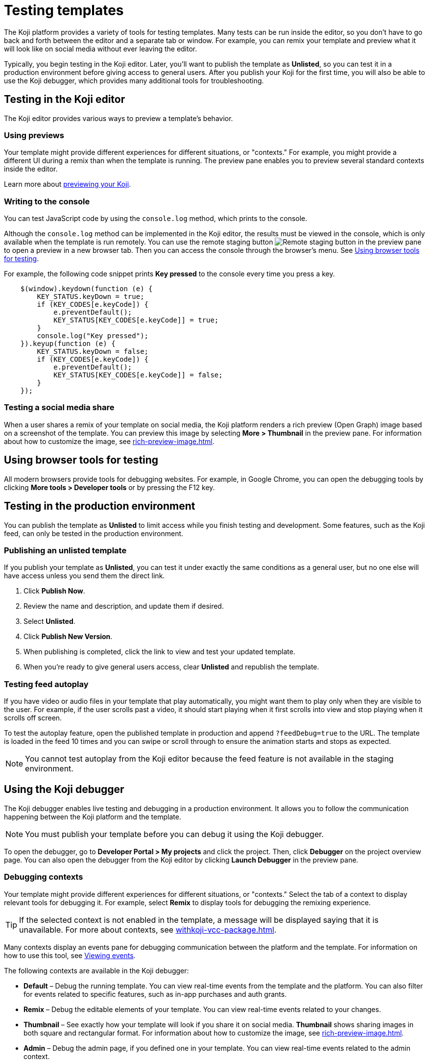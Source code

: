= Testing templates
:page-slug: testing-templates
:page-description: Guide to testing Koji templates.

The Koji platform provides a variety of tools for testing templates.
Many tests can be run inside the editor, so you don't have to go back and forth between the editor and a separate tab or window.
For example, you can remix your template and preview what it will look like on social media without ever leaving the editor.

Typically, you begin testing in the Koji editor.
Later, you'll want to publish the template as *Unlisted*, so you can test it in a production environment before giving access to general users.
After you publish your Koji for the first time, you will also be able to use the Koji debugger, which provides many additional tools for troubleshooting.

== Testing in the Koji editor

The Koji editor provides various ways to preview a template’s behavior.

=== Using previews

Your template might provide different experiences for different situations, or "contexts."
For example, you might provide a different UI during a remix than when the template is running.
The preview pane enables you to preview several standard contexts inside the editor.

Learn more about xref:editor.adoc#_previewing_your_koji[previewing your Koji].

=== Writing to the console

You can test JavaScript code by using the `console.log` method, which prints to the console.

Although the `console.log` method can be implemented in the Koji editor, the results must be viewed in the console, which is only available when the template is run remotely.
You can use the remote staging button image:remote-staging.png[Remote staging button] in the preview pane to open a preview in a new browser tab.
Then you can access the console through the browser's menu.
See <<_using_browser_tools_for_testing>>.

For example, the following code snippet prints *Key pressed* to the console every time you press a key.

[source,javascript]
----
    $(window).keydown(function (e) {
        KEY_STATUS.keyDown = true;
        if (KEY_CODES[e.keyCode]) {
            e.preventDefault();
            KEY_STATUS[KEY_CODES[e.keyCode]] = true;
        }
        console.log("Key pressed");
    }).keyup(function (e) {
        KEY_STATUS.keyDown = false;
        if (KEY_CODES[e.keyCode]) {
            e.preventDefault();
            KEY_STATUS[KEY_CODES[e.keyCode]] = false;
        }
    });
----

=== Testing a social media share

When a user shares a remix of your template on social media, the Koji platform renders a rich preview (Open Graph) image based on a screenshot of the template.
You can preview this image by selecting *More > Thumbnail*  in the preview pane.
For information about how to customize the image, see <<rich-preview-image#>>.

== Using browser tools for testing

All modern browsers provide tools for debugging websites.
For example, in Google Chrome, you can open the debugging tools by clicking *More tools > Developer tools* or by pressing the F12 key.

== Testing in the production environment

You can publish the template as *Unlisted* to limit access while you finish testing and development.
Some features, such as the Koji feed, can only be tested in the production environment.

=== Publishing an unlisted template

If you publish your template as *Unlisted*, you can test it under exactly the same conditions as a general user, but no one else will have access unless you send them the direct link.

. Click *Publish Now*.
. Review the name and description, and update them if desired.
. Select *Unlisted*.
. Click *Publish New Version*.
. When publishing is completed, click the link to view and test your updated template.
. When you're ready to give general users access, clear *Unlisted* and republish the template.

=== Testing feed autoplay

If you have video or audio files in your template that play automatically, you might want them to play only when they are visible to the user.
For example, if the user scrolls past a video, it should start playing when it first scrolls into view and stop playing when it scrolls off screen.

To test the autoplay feature, open the published template in production and append `?feedDebug=true` to the URL.
The template is loaded in the feed 10 times and you can swipe or scroll through to ensure the animation starts and stops as expected.

[NOTE]
You cannot test autoplay from the Koji editor because the feed feature is not available in the staging environment.

== Using the Koji debugger

The Koji debugger enables live testing and debugging in a production environment.
It allows you to follow the communication happening between the Koji platform and the template.

[NOTE]
You must publish your template before you can debug it using the Koji debugger.

To open the debugger, go to *Developer Portal > My projects* and click the project. Then, click *Debugger* on the project overview page. You can also open the debugger from the Koji editor by clicking *Launch Debugger* in the preview pane.

=== Debugging contexts

Your template might provide different experiences for different situations, or "contexts."
Select the tab of a context to display relevant tools for debugging it.
For example, select *Remix* to display tools for debugging the remixing experience.

TIP: If the selected context is not enabled in the template, a message will be displayed saying that it is unavailable.
For more about contexts, see <<withkoji-vcc-package#_context>>.

Many contexts display an events pane for debugging communication between the platform and the template.
For information on how to use this tool, see <<_viewing_events>>.

The following contexts are available in the Koji debugger:

* *Default* – Debug the running template.
You can view real-time events from the template and the platform.
You can also filter for events related to specific features, such as in-app purchases and auth grants.
* *Remix* – Debug the editable elements of your template.
You can view real-time events related to your changes.
* *Thumbnail* – See exactly how your template will look if you share it on social media.
*Thumbnail* shows sharing images in both square and rectangular format.
For information about how to customize the image, see <<rich-preview-image#>>.
* *Admin* – Debug the admin page, if you defined one in your template.
You can view real-time events related to the admin context.
* *About* – Debug the page that appears when the user clicks *Remix this Koji*, if you defined one in your template.
You can view real-time events related to the about context.
* *Sticker* – Debug how your template behaves when it's embedded inside another template.
You can view real-time events related to the sticker context.
* *Dynamic Receipt* – Debug the receipts that are sent to the buyer and seller, when in-app purchases are implemented with dynamic receipts.
You can view real-time events related to the receipts.

=== Viewing events

The template generates events that are sent to the Koji platform, and the Koji platform generates events that are sent to the template.
In most cases, selecting one of the contexts in the debugger displays an events pane where you can see these events in real time, as you interact with the template in the selected context.

The information for each event includes:

* The type of event – PLATFORM or TEMPLATE
* The name of the event – For example: *Checked*
* Properties set by the event (optional) – This may include descriptions of the properties.
* New values for the properties (optional) – The new values for the properties set by the event.

Here's an example of the events that you might see when you open the *Remix* context:

====
....
TEMPLATE
Ready

PLATFORM
Changing remix state
VALUE
Remixing

TEMPLATE
Set value
PATH
[general, title]
NEW VALUE
""
....
====

If you click in an editable field on the remixing page, a *Clicked* event will appear in the event pane.
For example:

====
....
TEMPLATE
Clicked
POSITION
(131, 583)
....
====

If you then change the value of the field you clicked, a *Set Value* event will appear.
For example:

====
....
TEMPLATE
Set value
PATH
[general, goal]
NEW VALUE
"21.00"
TYPE
Skip update
....
====

=== Overriding settings for a debugging session

The *Environment info* panel displays your template's *App Id*, *Frame URL*, and *VCC editor source* and enables you to override settings for the debugging session.

To change the frame URL, click *Modify > Custom URL*.
You can use this override to debug a template that is running locally or in a staging environment (in the Koji editor).

To change the *VCC editor source*, click *Modify* and select *Override and use different VCC editor data*.
The VCC data is displayed in JSON format.
Then, you can directly edit the JSON code to override the live values.

If you're working on a new version of a template that uses different VCCs from the currently published template, you can override the URL and edit the VCC data to test your changes without republishing the template.

For example, suppose the new version of the template uses a profile video where the previous version used a profile image.
You can override the live data by changing the type, from `image` to `video`, and changing the name, from `Profile Image` to `Profile Video`.

=== Debugging database views

If your template uses the <<koji-database#,Koji database>>, the *Database* panel lists the views for every collection and enables you to view and delete records.

You can also test database transactions in the debugger.

In the *Database* panel, click a view to display its contents.

You can now use the *Default* context to test your database setup.
Perform an action in the preview that should write a record to the selected collection, then click *Refresh* in the *Database* panel.
If the record insertion worked, you should see the new record displayed.

[NOTE]
It may take a few seconds for the database to be updated.
If the new record does not appear in the collection, try refreshing again.

To delete a record from the collection, click *Delete* at the end of the row.
The preview will not be updated automatically.
You can force it to refresh by clicking the refresh icon on the *Default* tab.

To open the creator's view of the data, click the icon at the top of the panel.
A list of database views opens in a new tab.

=== Debugging in-app purchases

If <<withkoji-koji-iap-package#,in-app purchases>> are implemented in your template, the *In-app purchase receipts* panel allows you to view and delete receipts.

You can also use the debugger to test in-app purchase transactions.

. Log into your Koji account and click your profile icon to open the main menu.
. Click *Wallet*.
. If your *Wallet* is empty, top it up.
. In another browser window, open the template in the debugger.
. Try paying yourself a small amount.
. Go back to your *Wallet* to check that the transaction was successful.
+
If all went well, you'll see the amount you paid deducted from your balance.
The transaction will be marked *pending*.
. You should be able to refund the transaction, resetting your balance to its original value and cancelling the transaction fee.
+
[NOTE]
If *KojiPay* doesn't allow you to refund the transaction, it might not be finished processing the payment.
Wait a minute or two and try again.

=== Debugging auth grants

If <<withkoji-koji-auth-sdk#,auth grants>> are implemented in your template, the *Auth grants* panel allows you to view and delete them.
